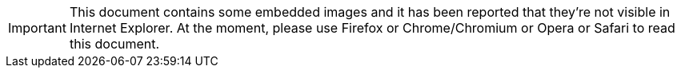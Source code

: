 IMPORTANT: This document contains some embedded images and it has been reported that they're not visible in Internet Explorer. At the moment, please use Firefox or Chrome/Chromium or Opera or Safari to read this document.


